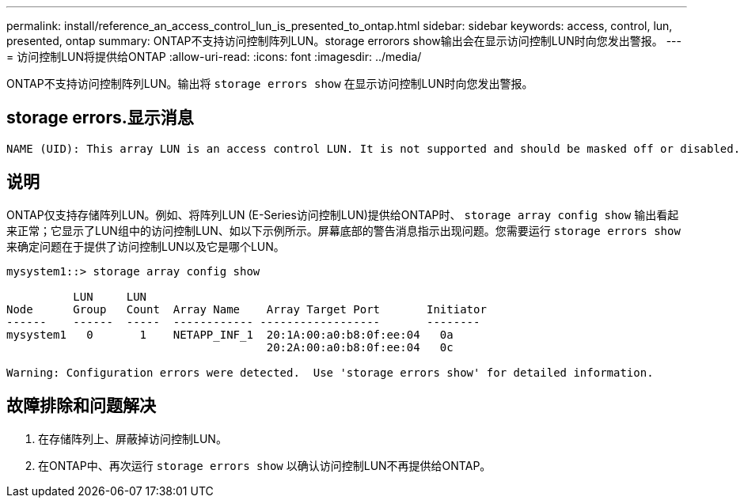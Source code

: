 ---
permalink: install/reference_an_access_control_lun_is_presented_to_ontap.html 
sidebar: sidebar 
keywords: access, control, lun, presented, ontap 
summary: ONTAP不支持访问控制阵列LUN。storage errorors show输出会在显示访问控制LUN时向您发出警报。 
---
= 访问控制LUN将提供给ONTAP
:allow-uri-read: 
:icons: font
:imagesdir: ../media/


[role="lead"]
ONTAP不支持访问控制阵列LUN。输出将 `storage errors show` 在显示访问控制LUN时向您发出警报。



== storage errors.显示消息

[listing]
----

NAME (UID): This array LUN is an access control LUN. It is not supported and should be masked off or disabled.
----


== 说明

ONTAP仅支持存储阵列LUN。例如、将阵列LUN (E-Series访问控制LUN)提供给ONTAP时、 `storage array config show` 输出看起来正常；它显示了LUN组中的访问控制LUN、如以下示例所示。屏幕底部的警告消息指示出现问题。您需要运行 `storage errors show` 来确定问题在于提供了访问控制LUN以及它是哪个LUN。

[listing]
----

mysystem1::> storage array config show

          LUN     LUN
Node      Group   Count  Array Name    Array Target Port       Initiator
------    ------  -----  ------------ ------------------       --------
mysystem1   0       1    NETAPP_INF_1  20:1A:00:a0:b8:0f:ee:04   0a
                                       20:2A:00:a0:b8:0f:ee:04   0c

Warning: Configuration errors were detected.  Use 'storage errors show' for detailed information.
----


== 故障排除和问题解决

. 在存储阵列上、屏蔽掉访问控制LUN。
. 在ONTAP中、再次运行 `storage errors show` 以确认访问控制LUN不再提供给ONTAP。


